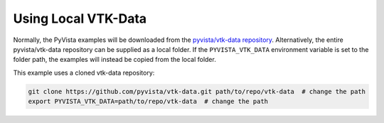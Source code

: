 
Using Local VTK-Data
====================

Normally, the PyVista examples will be downloaded from the
`pyvista/vtk-data repository <https://github.com/pyvista/vtk-data>`_.
Alternatively, the entire pyvista/vtk-data repository can be supplied as a local folder.
If the ``PYVISTA_VTK_DATA`` environment variable is set to the folder path, the examples will
instead be copied from the local folder.

This example uses a cloned vtk-data repository:

.. code-block:: bash

    git clone https://github.com/pyvista/vtk-data.git path/to/repo/vtk-data  # change the path
    export PYVISTA_VTK_DATA=path/to/repo/vtk-data  # change the path
